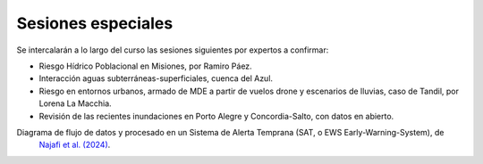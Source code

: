 Sesiones especiales
===================

Se  intercalarán a lo largo del curso las sesiones siguientes por expertos a confirmar:

* Riesgo Hídrico Poblacional en Misiones, por Ramiro Páez.

* Interacción aguas subterráneas-superficiales, cuenca del Azul.

* Riesgo en entornos urbanos, armado de MDE a partir de vuelos drone y escenarios de lluvias, caso de Tandil, por Lorena La Macchia.

* Revisión de las recientes inundaciones en Porto Alegre y Concordia-Salto, con datos en abierto. 

Diagrama de flujo de datos y procesado en un Sistema de Alerta Temprana (SAT, o EWS Early-Warning-System), de
 `Najafi et al. (2024) <https://doi.org/10.1038/s41467-024-48065-y>`_.

.. image:: ./Pics/EWS_flowchart.jpg
  :width: 540
  :alt: EWS
  :align: center 

